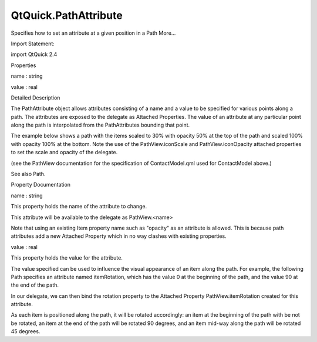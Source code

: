 QtQuick.PathAttribute
=====================

.. raw:: html

   <p>

Specifies how to set an attribute at a given position in a Path More...

.. raw:: html

   </p>

.. raw:: html

   <!-- @@@PathAttribute -->

.. raw:: html

   <table class="alignedsummary">

.. raw:: html

   <tr>

.. raw:: html

   <td class="memItemLeft rightAlign topAlign">

Import Statement:

.. raw:: html

   </td>

.. raw:: html

   <td class="memItemRight bottomAlign">

import QtQuick 2.4

.. raw:: html

   </td>

.. raw:: html

   </tr>

.. raw:: html

   </table>

.. raw:: html

   <ul>

.. raw:: html

   </ul>

.. raw:: html

   <h2 id="properties">

Properties

.. raw:: html

   </h2>

.. raw:: html

   <ul>

.. raw:: html

   <li class="fn">

name : string

.. raw:: html

   </li>

.. raw:: html

   <li class="fn">

value : real

.. raw:: html

   </li>

.. raw:: html

   </ul>

.. raw:: html

   <!-- $$$PathAttribute-description -->

.. raw:: html

   <h2 id="details">

Detailed Description

.. raw:: html

   </h2>

.. raw:: html

   </p>

.. raw:: html

   <p>

The PathAttribute object allows attributes consisting of a name and a
value to be specified for various points along a path. The attributes
are exposed to the delegate as Attached Properties. The value of an
attribute at any particular point along the path is interpolated from
the PathAttributes bounding that point.

.. raw:: html

   </p>

.. raw:: html

   <p>

The example below shows a path with the items scaled to 30% with opacity
50% at the top of the path and scaled 100% with opacity 100% at the
bottom. Note the use of the PathView.iconScale and PathView.iconOpacity
attached properties to set the scale and opacity of the delegate.

.. raw:: html

   </p>

.. raw:: html

   <table class="generic">

.. raw:: html

   <tr valign="top">

.. raw:: html

   <td>

.. raw:: html

   <p class="centerAlign">

.. raw:: html

   </p>

.. raw:: html

   </td>

.. raw:: html

   <td>

.. raw:: html

   <pre class="qml">import QtQuick 2.0
   <span class="type"><a href="QtQuick.Rectangle.md">Rectangle</a></span> {
   <span class="name">width</span>: <span class="number">240</span>; <span class="name">height</span>: <span class="number">200</span>
   <span class="type">Component</span> {
   <span class="name">id</span>: <span class="name">delegate</span>
   <span class="type"><a href="QtQuick.Item.md">Item</a></span> {
   <span class="name">width</span>: <span class="number">80</span>; <span class="name">height</span>: <span class="number">80</span>
   <span class="name">scale</span>: <span class="name">PathView</span>.<span class="name">iconScale</span>
   <span class="name">opacity</span>: <span class="name">PathView</span>.<span class="name">iconOpacity</span>
   <span class="type"><a href="QtQuick.Column.md">Column</a></span> {
   <span class="type"><a href="QtQuick.Image.md">Image</a></span> { <span class="name">anchors</span>.horizontalCenter: <span class="name">nameText</span>.<span class="name">horizontalCenter</span>; <span class="name">width</span>: <span class="number">64</span>; <span class="name">height</span>: <span class="number">64</span>; <span class="name">source</span>: <span class="name">icon</span> }
   <span class="type"><a href="QtQuick.Text.md">Text</a></span> { <span class="name">id</span>: <span class="name">nameText</span>; <span class="name">text</span>: <span class="name">name</span>; <span class="name">font</span>.pointSize: <span class="number">16</span> }
   }
   }
   }
   <span class="type"><a href="QtQuick.PathView.md">PathView</a></span> {
   <span class="name">anchors</span>.fill: <span class="name">parent</span>
   <span class="name">model</span>: <span class="name">ContactModel</span> {}
   <span class="name">delegate</span>: <span class="name">delegate</span>
   <span class="name">path</span>: <span class="name">Path</span> {
   <span class="name">startX</span>: <span class="number">120</span>; <span class="name">startY</span>: <span class="number">100</span>
   <span class="type"><a href="index.html">PathAttribute</a></span> { <span class="name">name</span>: <span class="string">&quot;iconScale&quot;</span>; <span class="name">value</span>: <span class="number">1.0</span> }
   <span class="type"><a href="index.html">PathAttribute</a></span> { <span class="name">name</span>: <span class="string">&quot;iconOpacity&quot;</span>; <span class="name">value</span>: <span class="number">1.0</span> }
   <span class="type"><a href="QtQuick.PathQuad.md">PathQuad</a></span> { <span class="name">x</span>: <span class="number">120</span>; <span class="name">y</span>: <span class="number">25</span>; <span class="name">controlX</span>: <span class="number">260</span>; <span class="name">controlY</span>: <span class="number">75</span> }
   <span class="type"><a href="index.html">PathAttribute</a></span> { <span class="name">name</span>: <span class="string">&quot;iconScale&quot;</span>; <span class="name">value</span>: <span class="number">0.3</span> }
   <span class="type"><a href="index.html">PathAttribute</a></span> { <span class="name">name</span>: <span class="string">&quot;iconOpacity&quot;</span>; <span class="name">value</span>: <span class="number">0.5</span> }
   <span class="type"><a href="QtQuick.PathQuad.md">PathQuad</a></span> { <span class="name">x</span>: <span class="number">120</span>; <span class="name">y</span>: <span class="number">100</span>; <span class="name">controlX</span>: -<span class="number">20</span>; <span class="name">controlY</span>: <span class="number">75</span> }
   }
   }
   }</pre>

.. raw:: html

   <p>

(see the PathView documentation for the specification of
ContactModel.qml used for ContactModel above.)

.. raw:: html

   </p>

.. raw:: html

   </td>

.. raw:: html

   </tr>

.. raw:: html

   </table>

.. raw:: html

   <p>

See also Path.

.. raw:: html

   </p>

.. raw:: html

   <!-- @@@PathAttribute -->

.. raw:: html

   <h2>

Property Documentation

.. raw:: html

   </h2>

.. raw:: html

   <!-- $$$name -->

.. raw:: html

   <table class="qmlname">

.. raw:: html

   <tr valign="top" id="name-prop">

.. raw:: html

   <td class="tblQmlPropNode">

.. raw:: html

   <p>

name : string

.. raw:: html

   </p>

.. raw:: html

   </td>

.. raw:: html

   </tr>

.. raw:: html

   </table>

.. raw:: html

   <p>

This property holds the name of the attribute to change.

.. raw:: html

   </p>

.. raw:: html

   <p>

This attribute will be available to the delegate as PathView.<name>

.. raw:: html

   </p>

.. raw:: html

   <p>

Note that using an existing Item property name such as "opacity" as an
attribute is allowed. This is because path attributes add a new Attached
Property which in no way clashes with existing properties.

.. raw:: html

   </p>

.. raw:: html

   <!-- @@@name -->

.. raw:: html

   <table class="qmlname">

.. raw:: html

   <tr valign="top" id="value-prop">

.. raw:: html

   <td class="tblQmlPropNode">

.. raw:: html

   <p>

value : real

.. raw:: html

   </p>

.. raw:: html

   </td>

.. raw:: html

   </tr>

.. raw:: html

   </table>

.. raw:: html

   <p>

This property holds the value for the attribute.

.. raw:: html

   </p>

.. raw:: html

   <p>

The value specified can be used to influence the visual appearance of an
item along the path. For example, the following Path specifies an
attribute named itemRotation, which has the value 0 at the beginning of
the path, and the value 90 at the end of the path.

.. raw:: html

   </p>

.. raw:: html

   <pre class="qml"><span class="type"><a href="QtQuick.Path.md">Path</a></span> {
   <span class="name">startX</span>: <span class="number">0</span>
   <span class="name">startY</span>: <span class="number">0</span>
   <span class="type"><a href="index.html">PathAttribute</a></span> { <span class="name">name</span>: <span class="string">&quot;itemRotation&quot;</span>; <span class="name">value</span>: <span class="number">0</span> }
   <span class="type"><a href="QtQuick.PathLine.md">PathLine</a></span> { <span class="name">x</span>: <span class="number">100</span>; <span class="name">y</span>: <span class="number">100</span> }
   <span class="type"><a href="index.html">PathAttribute</a></span> { <span class="name">name</span>: <span class="string">&quot;itemRotation&quot;</span>; <span class="name">value</span>: <span class="number">90</span> }
   }</pre>

.. raw:: html

   <p>

In our delegate, we can then bind the rotation property to the Attached
Property PathView.itemRotation created for this attribute.

.. raw:: html

   </p>

.. raw:: html

   <pre class="qml"><span class="type"><a href="QtQuick.Rectangle.md">Rectangle</a></span> {
   <span class="name">width</span>: <span class="number">10</span>; <span class="name">height</span>: <span class="number">10</span>
   <span class="name">rotation</span>: <span class="name">PathView</span>.<span class="name">itemRotation</span>
   }</pre>

.. raw:: html

   <p>

As each item is positioned along the path, it will be rotated
accordingly: an item at the beginning of the path with be not be
rotated, an item at the end of the path will be rotated 90 degrees, and
an item mid-way along the path will be rotated 45 degrees.

.. raw:: html

   </p>

.. raw:: html

   <!-- @@@value -->


